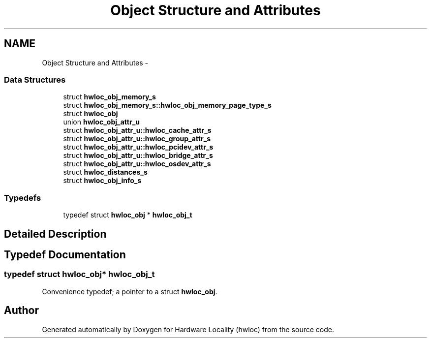 .TH "Object Structure and Attributes" 3 "Tue Apr 26 2016" "Version 1.11.3" "Hardware Locality (hwloc)" \" -*- nroff -*-
.ad l
.nh
.SH NAME
Object Structure and Attributes \- 
.SS "Data Structures"

.in +1c
.ti -1c
.RI "struct \fBhwloc_obj_memory_s\fP"
.br
.ti -1c
.RI "struct \fBhwloc_obj_memory_s::hwloc_obj_memory_page_type_s\fP"
.br
.ti -1c
.RI "struct \fBhwloc_obj\fP"
.br
.ti -1c
.RI "union \fBhwloc_obj_attr_u\fP"
.br
.ti -1c
.RI "struct \fBhwloc_obj_attr_u::hwloc_cache_attr_s\fP"
.br
.ti -1c
.RI "struct \fBhwloc_obj_attr_u::hwloc_group_attr_s\fP"
.br
.ti -1c
.RI "struct \fBhwloc_obj_attr_u::hwloc_pcidev_attr_s\fP"
.br
.ti -1c
.RI "struct \fBhwloc_obj_attr_u::hwloc_bridge_attr_s\fP"
.br
.ti -1c
.RI "struct \fBhwloc_obj_attr_u::hwloc_osdev_attr_s\fP"
.br
.ti -1c
.RI "struct \fBhwloc_distances_s\fP"
.br
.ti -1c
.RI "struct \fBhwloc_obj_info_s\fP"
.br
.in -1c
.SS "Typedefs"

.in +1c
.ti -1c
.RI "typedef struct \fBhwloc_obj\fP * \fBhwloc_obj_t\fP"
.br
.in -1c
.SH "Detailed Description"
.PP 

.SH "Typedef Documentation"
.PP 
.SS "typedef struct \fBhwloc_obj\fP* \fBhwloc_obj_t\fP"

.PP
Convenience typedef; a pointer to a struct \fBhwloc_obj\fP\&. 
.SH "Author"
.PP 
Generated automatically by Doxygen for Hardware Locality (hwloc) from the source code\&.
